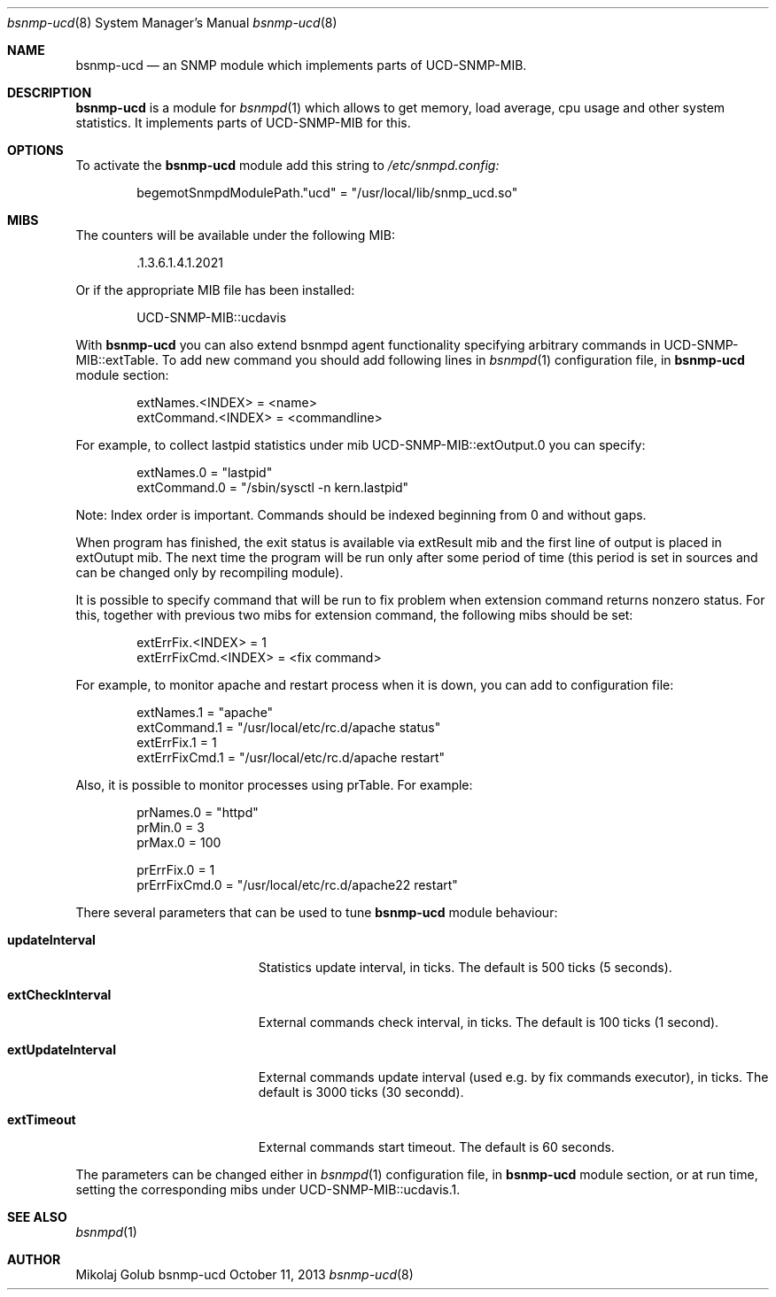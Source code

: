 .\"
.\" Copyright (c) 2007 Mikolaj Golub
.\"	All rights reserved.
.\" 
.\" Redistribution and use in source and binary forms, with or without
.\" modification, are permitted provided that the following conditions
.\" are met:
.\" 1. Redistributions of source code must retain the above copyright
.\"    notice, this list of conditions and the following disclaimer.
.\" 2. Redistributions in binary form must reproduce the above copyright
.\"    notice, this list of conditions and the following disclaimer in the
.\"    documentation and/or other materials provided with the distribution.
.\" 
.\" THIS SOFTWARE IS PROVIDED BY AUTHOR AND CONTRIBUTORS ``AS IS'' AND
.\" ANY EXPRESS OR IMPLIED WARRANTIES, INCLUDING, BUT NOT LIMITED TO, THE
.\" IMPLIED WARRANTIES OF MERCHANTABILITY AND FITNESS FOR A PARTICULAR PURPOSE
.\" ARE DISCLAIMED.  IN NO EVENT SHALL AUTHOR OR CONTRIBUTORS BE LIABLE
.\" FOR ANY DIRECT, INDIRECT, INCIDENTAL, SPECIAL, EXEMPLARY, OR CONSEQUENTIAL
.\" DAMAGES (INCLUDING, BUT NOT LIMITED TO, PROCUREMENT OF SUBSTITUTE GOODS
.\" OR SERVICES; LOSS OF USE, DATA, OR PROFITS; OR BUSINESS INTERRUPTION)
.\" HOWEVER CAUSED AND ON ANY THEORY OF LIABILITY, WHETHER IN CONTRACT, STRICT
.\" LIABILITY, OR TORT (INCLUDING NEGLIGENCE OR OTHERWISE) ARISING IN ANY WAY
.\" OUT OF THE USE OF THIS SOFTWARE, EVEN IF ADVISED OF THE POSSIBILITY OF
.\" SUCH DAMAGE.
.\"
.\" $Id$
.\"
.Dd October 11, 2013
.Dt bsnmp-ucd 8
.Os bsnmp-ucd
.Sh NAME
.Nm bsnmp-ucd
.Nd an SNMP module which implements parts of UCD-SNMP-MIB.
.Sh DESCRIPTION
.Nm
is a module for 
.Xr bsnmpd 1
which allows to get memory, load average, cpu usage and other system
statistics. It implements parts of UCD-SNMP-MIB for this.
.Pp
.Sh OPTIONS
To activate the
.Nm
module add this string to
.Pa /etc/snmpd.config:
.Bd -literal -offset indent
begemotSnmpdModulePath."ucd" = "/usr/local/lib/snmp_ucd.so"
.Ed
.Pp
.Sh MIBS
The counters will be available under the following MIB:
.Bd -literal -offset indent
 .1.3.6.1.4.1.2021
.Ed
.Pp 
Or if the appropriate MIB file has been installed:
.Bd -literal -offset indent
UCD-SNMP-MIB::ucdavis
.Ed
.Pp
With
.Nm
you can also extend bsnmpd agent functionality specifying arbitrary
commands in UCD-SNMP-MIB::extTable. To add new command you should add
following lines in
.Xr bsnmpd 1
configuration file, in
.Nm
module section:
.Bd -literal -offset indent
extNames.<INDEX> = <name>
extCommand.<INDEX> = <commandline>
.Ed
.Pp
For example, to collect lastpid statistics under mib
UCD-SNMP-MIB::extOutput.0 you can specify:
.Bd -literal -offset indent
extNames.0 = "lastpid"
extCommand.0 = "/sbin/sysctl -n kern.lastpid"
.Ed
.Pp
Note: Index order is important. Commands should be indexed beginning
from 0 and without gaps.
.Pp
When program has finished, the exit status is available via extResult mib
and the first line of output is placed in extOutupt mib. The next time
the program will be run only after some period of time (this period is
set in sources and can be changed only by recompiling module).
.Pp
It is possible to specify command that will be run to fix
problem when extension command returns nonzero status. For this,
together with previous two mibs for extension command, the following
mibs should be set:
.Bd -literal -offset indent
extErrFix.<INDEX> = 1
extErrFixCmd.<INDEX> = <fix command>
.Ed
.Pp
For example, to monitor apache and restart process when it is down,
you can add to configuration file:
.Bd -literal -offset indent
extNames.1 = "apache"
extCommand.1 = "/usr/local/etc/rc.d/apache status"
extErrFix.1 = 1
extErrFixCmd.1 = "/usr/local/etc/rc.d/apache restart"
.Ed
.Pp
Also, it is possible to monitor processes using prTable. For example:
.Bd -literal -offset indent
prNames.0 = "httpd"
prMin.0 = 3
prMax.0 = 100

prErrFix.0 = 1
prErrFixCmd.0 = "/usr/local/etc/rc.d/apache22 restart"
.Ed
.Pp
There several parameters that can be used to tune
.Nm
module behaviour:
.Bl -tag -width ".Ic extUpdateInterval"
.It Ic updateInterval
Statistics update interval, in ticks.
The default is 500 ticks (5 seconds).
.It Ic extCheckInterval
External commands check interval, in ticks.
The default is 100 ticks (1 second).
.It Ic extUpdateInterval
External commands update interval (used e.g. by fix commands executor),
in ticks.
The default is 3000 ticks (30 secondd).
.It Ic extTimeout
External commands start timeout.
The default is 60 seconds.
.El
.Pp
The parameters can be changed either in
.Xr bsnmpd 1
configuration file, in
.Nm
module section, or at run time, setting the corresponding mibs under
UCD-SNMP-MIB::ucdavis.1.
.Sh SEE ALSO
.Xr bsnmpd 1 
.Sh AUTHOR
.An Mikolaj Golub
